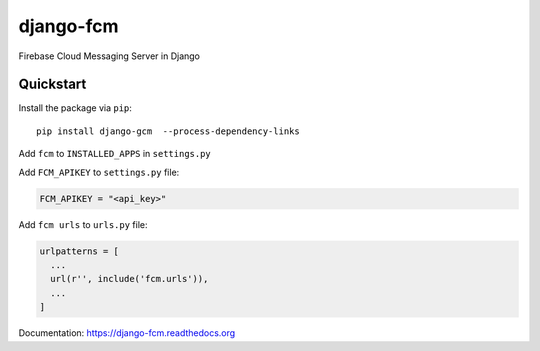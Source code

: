 django-fcm
==========

Firebase Cloud Messaging Server in Django

Quickstart
----------

Install the package via ``pip``::

    pip install django-gcm  --process-dependency-links

Add ``fcm`` to ``INSTALLED_APPS`` in ``settings.py``

Add ``FCM_APIKEY`` to ``settings.py`` file:

.. code-block:: python

    FCM_APIKEY = "<api_key>"


Add ``fcm urls`` to ``urls.py`` file:

.. code-block:: python

    urlpatterns = [
      ...
      url(r'', include('fcm.urls')),
      ...
    ]


Documentation: `https://django-fcm.readthedocs.org <https://django-fcm.readthedocs.org>`_
